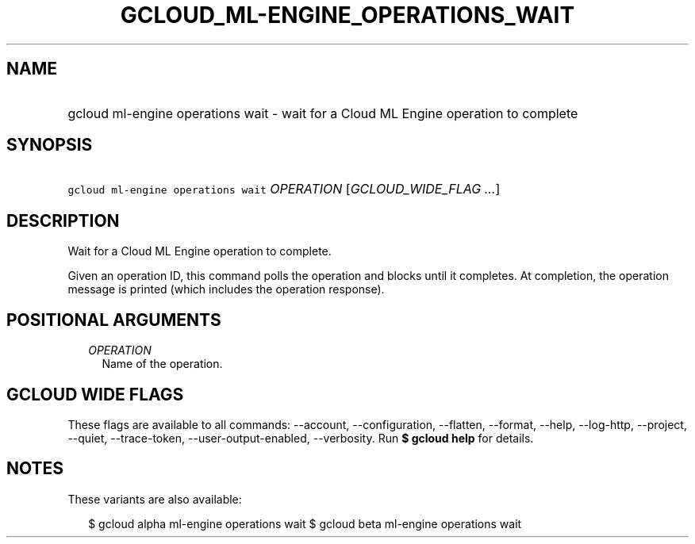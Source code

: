 
.TH "GCLOUD_ML\-ENGINE_OPERATIONS_WAIT" 1



.SH "NAME"
.HP
gcloud ml\-engine operations wait \- wait for a Cloud ML Engine operation to complete



.SH "SYNOPSIS"
.HP
\f5gcloud ml\-engine operations wait\fR \fIOPERATION\fR [\fIGCLOUD_WIDE_FLAG\ ...\fR]



.SH "DESCRIPTION"

Wait for a Cloud ML Engine operation to complete.

Given an operation ID, this command polls the operation and blocks until it
completes. At completion, the operation message is printed (which includes the
operation response).



.SH "POSITIONAL ARGUMENTS"

.RS 2m
.TP 2m
\fIOPERATION\fR
Name of the operation.


.RE
.sp

.SH "GCLOUD WIDE FLAGS"

These flags are available to all commands: \-\-account, \-\-configuration,
\-\-flatten, \-\-format, \-\-help, \-\-log\-http, \-\-project, \-\-quiet,
\-\-trace\-token, \-\-user\-output\-enabled, \-\-verbosity. Run \fB$ gcloud
help\fR for details.



.SH "NOTES"

These variants are also available:

.RS 2m
$ gcloud alpha ml\-engine operations wait
$ gcloud beta ml\-engine operations wait
.RE

